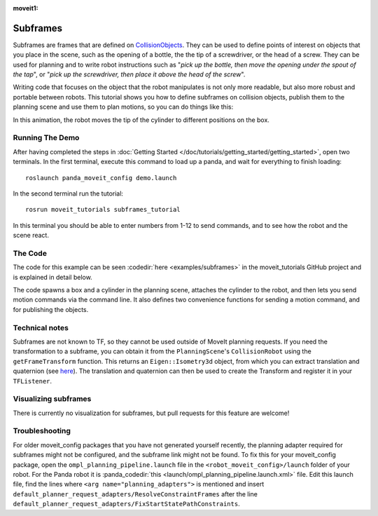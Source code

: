 :moveit1:

..
   Once updated for MoveIt 2, remove all lines above title (including this comment and :moveit1: tag)

Subframes
============================

Subframes are frames that are defined on `CollisionObjects <http://docs.ros.org/api/moveit_msgs/html/msg/CollisionObject.html>`_.
They can be used to define points of interest on objects that you place in the scene, such as
the opening of a bottle, the the tip of a screwdriver, or the head of a screw.
They can be used for planning and to write robot instructions such as "*pick up the bottle, then
move the opening under the spout of the tap*", or "*pick up the screwdriver, then place it above
the head of the screw*".

Writing code that focuses on the object that the robot manipulates is not only
more readable, but also more robust and portable between robots. This tutorial shows you how to
define subframes on collision objects, publish them to the planning scene and use them to plan motions,
so you can do things like this:

.. image:: subframes_tutorial_cylinder_demo.gif
   :width: 450px
   :align: center

In this animation, the robot moves the tip of the cylinder to different positions on the box.

Running The Demo
----------------
After having completed the steps in :doc:`Getting Started </doc/tutorials/getting_started/getting_started>`, open two terminals. In the first terminal, execute this command to load up a panda, and wait for everything to finish loading: ::

    roslaunch panda_moveit_config demo.launch

In the second terminal run the tutorial: ::

    rosrun moveit_tutorials subframes_tutorial

In this terminal you should be able to enter numbers from 1-12 to send commands, and to see how the robot and the scene react.


The Code
---------------
The code for this example can be seen :codedir:`here <examples/subframes>` in the moveit_tutorials GitHub project and is explained in detail below.

The code spawns a box and a cylinder in the planning scene, attaches the cylinder to the
robot, and then lets you send motion commands via the command line. It also defines two
convenience functions for sending a motion command, and for publishing the objects.

.. |br| raw:: html

   <br />

.. tutorial-formatter:: ./src/subframes_tutorial.cpp

Technical notes
---------------
Subframes are not known to TF, so they cannot be used outside of MoveIt planning requests.
If you need the transformation to a subframe, you can obtain it from the ``PlanningScene``'s
``CollisionRobot`` using the ``getFrameTransform`` function. This returns an ``Eigen::Isometry3d`` object,
from which you can extract translation and quaternion (see `here <https://eigen.tuxfamily.org/dox/group__TutorialGeometry.html>`_).
The translation and quaternion can then be used to create the Transform and register it in your ``TFListener``.

Visualizing subframes
---------------------
There is currently no visualization for subframes, but pull requests for this feature are welcome!

Troubleshooting
---------------
For older moveit_config packages that you have not generated yourself recently, the planning adapter
required for subframes might not be configured, and the subframe link might not be found. To fix this for your
moveit_config package, open the ``ompl_planning_pipeline.launch`` file in the ``<robot_moveit_config>/launch``
folder of your robot. For the Panda robot it is :panda_codedir:`this <launch/ompl_planning_pipeline.launch.xml>` file.
Edit this launch file, find the lines where ``<arg name="planning_adapters">`` is mentioned and insert ``default_planner_request_adapters/ResolveConstraintFrames`` after
the line ``default_planner_request_adapters/FixStartStatePathConstraints``.
